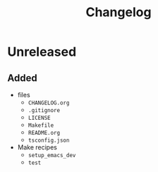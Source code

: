 #+TITLE: Changelog
#+OPTIONS: H:10
#+OPTIONS: num:nil
#+OPTIONS: toc:2

* Unreleased

** Added

- files
  - =CHANGELOG.org=
  - =.gitignore=
  - =LICENSE=
  - =Makefile=
  - =README.org=
  - =tsconfig.json=
- Make recipes
  - =setup_emacs_dev=
  - =test=
